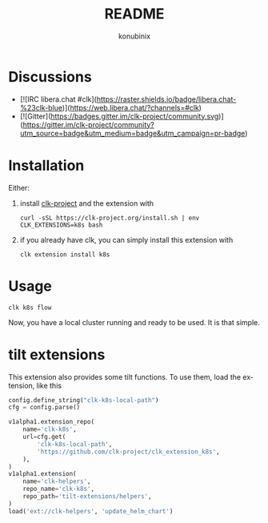 #+title: README
#+author: konubinix
#+email: konubinixweb@gmail.com
#+language: en
* Discussions
  :PROPERTIES:
  :CUSTOM_ID: 1c1eb638-4ec6-4614-a65d-0e0de9af7306
  :END:

  - [![IRC libera.chat #clk](https://raster.shields.io/badge/libera.chat-%23clk-blue)](https://web.libera.chat/?channels=#clk)
  - [![Gitter](https://badges.gitter.im/clk-project/community.svg)](https://gitter.im/clk-project/community?utm_source=badge&utm_medium=badge&utm_campaign=pr-badge)
* Installation
  :PROPERTIES:
  :CUSTOM_ID: c6c523b0-c187-442f-8c77-e3ca2f803e2c
  :END:

  Either:

  1. install [[https://clk-project.org/][clk-project]] and the extension with

     #+BEGIN_SRC shell
       curl -sSL https://clk-project.org/install.sh | env CLK_EXTENSIONS=k8s bash
     #+END_SRC

  2. if you already have clk, you can simply install this extension with
     #+BEGIN_SRC shell
       clk extension install k8s
     #+END_SRC
* Usage
  :PROPERTIES:
  :CUSTOM_ID: 454564d8-513e-4384-85ba-eef662ed477d
  :END:

  #+BEGIN_SRC shell
    clk k8s flow
  #+END_SRC
  Now, you have a local cluster running and ready to be used. It is that simple.
* tilt extensions
  :PROPERTIES:
  :CREATED:  [2024-04-30 14:33]
  :CUSTOM_ID: 9894e9a0-df93-4c2e-9c56-2be1418c7c39
  :ID:       234d4c4d-ad09-429a-89c5-7d424be3e36b
  :END:
  This extension also provides some tilt functions. To use them, load the extension, like this

  #+BEGIN_SRC python
config.define_string("clk-k8s-local-path")
cfg = config.parse()

v1alpha1.extension_repo(
    name='clk-k8s',
    url=cfg.get(
        'clk-k8s-local-path',
        'https://github.com/clk-project/clk_extension_k8s',
    ),
)
v1alpha1.extension(
    name='clk-helpers',
    repo_name='clk-k8s',
    repo_path='tilt-extensions/helpers',
)
load('ext://clk-helpers', 'update_helm_chart')
  #+END_SRC
